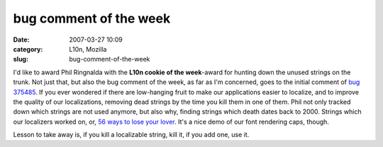 bug comment of the week
#######################
:date: 2007-03-27 10:09
:category: L10n, Mozilla
:slug: bug-comment-of-the-week

I'd like to award Phil Ringnalda with the **L10n cookie of the week**-award for hunting down the unused strings on the trunk. Not just that, but also the bug comment of the week, as far as I'm concerned, goes to the initial comment of `bug 375485 <https://bugzilla.mozilla.org/show_bug.cgi?id=375485#c0>`__. If you ever wondered if there are low-hanging fruit to make our applications easier to localize, and to improve the quality of our localizations, removing dead strings by the time you kill them in one of them. Phil not only tracked down which strings are not used anymore, but also why, finding strings which death dates back to 2000. Strings which our localizers worked on, or, `56 <http://mxr.mozilla.org/l10n-mozilla1.8/search?string=findField.tooltip>`__ `ways to lose your lover <http://www.allmusic.com/cg/amg.dll?p=amg&token=&sql=33:9aq7ggjctvnz>`__. It's a nice demo of our font rendering caps, though.

Lesson to take away is, if you kill a localizable string, kill it, if you add one, use it.
